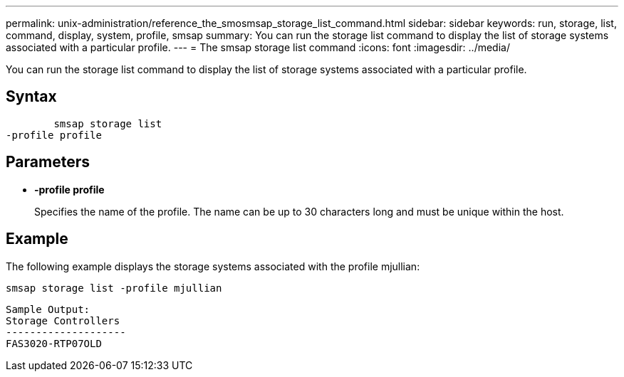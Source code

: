 ---
permalink: unix-administration/reference_the_smosmsap_storage_list_command.html
sidebar: sidebar
keywords: run, storage, list, command, display, system, profile, smsap
summary: You can run the storage list command to display the list of storage systems associated with a particular profile.
---
= The smsap storage list command
:icons: font
:imagesdir: ../media/

[.lead]
You can run the storage list command to display the list of storage systems associated with a particular profile.

== Syntax

----

        smsap storage list
-profile profile
----

== Parameters

* *-profile profile*
+
Specifies the name of the profile. The name can be up to 30 characters long and must be unique within the host.

== Example

The following example displays the storage systems associated with the profile mjullian:

----
smsap storage list -profile mjullian
----

----

Sample Output:
Storage Controllers
--------------------
FAS3020-RTP07OLD
----
